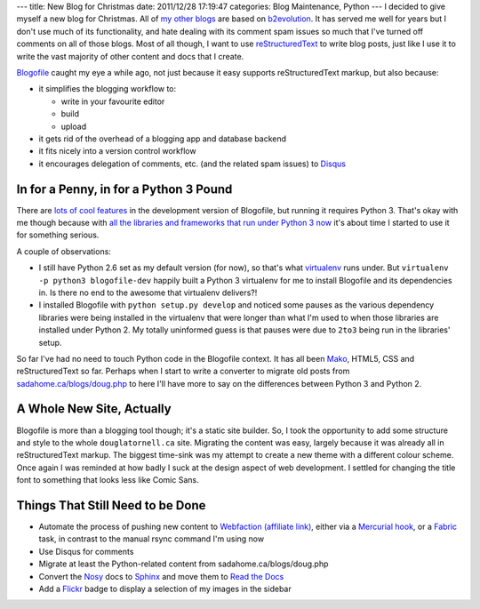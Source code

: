 ---
title: New Blog for Christmas
date: 2011/12/28 17:19:47
categories: Blog Maintenance, Python
---
I decided to give myself a new blog for Christmas. All of my_ other_
blogs_ are based on b2evolution_. It has served me well for years but
I don't use much of its functionality, and hate dealing with its
comment spam issues so much that I've turned off comments on all of
those blogs. Most of all though, I want to use reStructuredText_ to
write blog posts, just like I use it to write the vast majority of
other content and docs that I create.

.. _my: http://sadahome.ca/blogs/doug.php
.. _other: http://sadahome.ca/blogs/adventures.php
.. _blogs: http://sadahome.ca/blogs/paradocs.php
.. _b2evolution: http://b2evolution.net
.. _reStructuredText: http://docutils.sourceforge.net/rst.html

Blogofile_ caught my eye a while ago, not just because it easy
supports reStructuredText markup, but also because:

.. _Blogofile: http://blogofile.com

* it simplifies the blogging workflow to:

  * write in your favourite editor
  * build
  * upload

* it gets rid of the overhead of a blogging app and database backend

* it fits nicely into a version control workflow

* it encourages delegation of comments, etc. (and the related spam
  issues) to Disqus_

  .. _Disqus: http://disqus.com

In for a Penny, in for a Python 3 Pound
---------------------------------------

There are `lots of cool features`_ in the development version of
Blogofile, but running it requires Python 3. That's okay with me
though because with `all the libraries and frameworks that run under
Python 3 now`_ it's about time I started to use it for something
serious.

.. _lots of cool features: http://blogofile.com/blog/2011/04/30/preview-of-blogofile-0.8/
.. _all the libraries and frameworks that run under Python 3 now: http://pypi.python.org/pypi?:action=browse&c=533&show=all

A couple of observations:

* I still have Python 2.6 set as my default version (for now), so
  that's what virtualenv_ runs under. But ``virtualenv -p python3
  blogofile-dev`` happily built a Python 3 virtualenv for me to
  install Blogofile and its dependencies in. Is there no end to the
  awesome that virtualenv delivers?!

  .. _virtualenv: http://pypi.python.org/pypi/virtualenv

* I installed Blogofile with ``python setup.py develop`` and noticed
  some pauses as the various dependency libraries were being installed
  in the virtualenv that were longer than what I'm used to when those
  libraries are installed under Python 2. My totally uninformed guess
  is that pauses were due to ``2to3`` being run in the libraries'
  setup.

So far I've had no need to touch Python code in the Blogofile
context. It has all been Mako_, HTML5, CSS and reStructuredText so
far. Perhaps when I start to write a converter to migrate old posts
from `sadahome.ca/blogs/doug.php`_ to here I'll have more to say on the
differences between Python 3 and Python 2.

.. _Mako: http://www.makotemplates.org
.. _sadahome.ca/blogs/doug.php: http://sadahome.ca/blogs/doug.php


A Whole New Site, Actually
--------------------------

Blogofile is more than a blogging tool though; it's a static site
builder. So, I took the opportunity to add some structure and style to
the whole ``douglatornell.ca`` site. Migrating the content was easy,
largely because it was already all in reStructuredText markup. The
biggest time-sink was my attempt to create a new theme with a
different colour scheme. Once again I was reminded at how badly I suck
at the design aspect of web development. I settled for changing the
title font to something that looks less like Comic Sans.

.. _douglatornell.ca: http://douglatornell.ca


Things That Still Need to be Done
---------------------------------

* Automate the process of pushing new content to Webfaction_
  `(affiliate link)`_, either via a `Mercurial hook`_, or a Fabric_
  task, in contrast to the manual rsync command I'm using now
* Use Disqus for comments
* Migrate at least the Python-related content from sadahome.ca/blogs/doug.php
* Convert the Nosy_ docs to Sphinx_ and move them to `Read the Docs`_
* Add a Flickr_ badge to display a selection of my images in the
  sidebar

.. _Webfaction: http://www.webfaction.com
.. _(affiliate link): http://www.webfaction.com/?affiliate=dlatornell
.. _Mercurial hook: https://groups.google.com/forum/#!topic/blogofile-discuss/4D-UKzZVIY4
.. _Fabric: http://docs.fabfile.org
.. _Nosy: http://pypi.python.org/pypi/nosy
.. _Sphinx: http://sphinx.pocoo.org/
.. _Read the Docs: http://readthedocs.org/
.. _Flickr: http://www.flickr.com/photos/sada_images/
